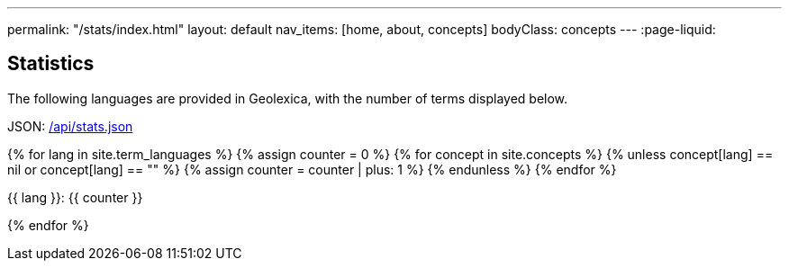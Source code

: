 ---
permalink: "/stats/index.html"
layout: default
nav_items: [home, about, concepts]
bodyClass: concepts
---
:page-liquid:

== Statistics

The following languages are provided in Geolexica, with the number of terms displayed below.

JSON: link:/api/stats.json[/api/stats.json]

{% for lang in site.term_languages %}
{% assign counter = 0 %}
{% for concept in site.concepts %}
  {% unless concept[lang] == nil or concept[lang] == "" %}
  {% assign counter = counter | plus: 1 %}
  {% endunless %}
{% endfor %}

{{ lang }}: {{ counter }}

{% endfor %}
